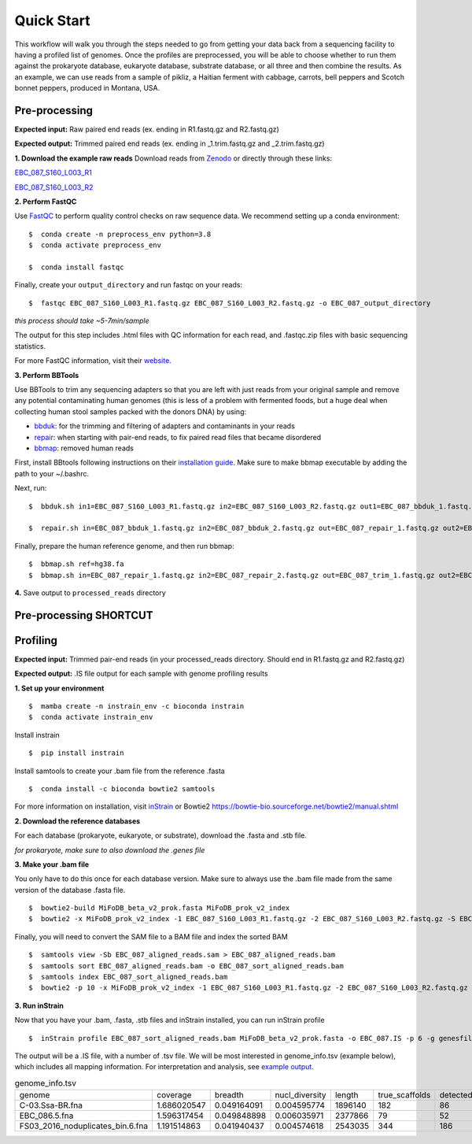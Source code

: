 Quick Start
===================
This workflow will walk you through the steps needed to go from getting your data back from a sequencing facility to having a profiled list of genomes.
Once the profiles are preprocessed, you will be able to choose whether to run them against the prokaryote database, eukaryote database, substrate database, or all three and then combine the results.
As an example, we can use reads from a sample of pikliz, a Haitian ferment with cabbage, carrots, bell peppers and Scotch bonnet peppers, produced in Montana, USA.

Pre-processing
+++++++++++++++++++++++++++++++++++++++++++++++++++++++++++++++++++++

**Expected input:** Raw paired end reads (ex. ending in R1.fastq.gz and R2.fastq.gz)

**Expected output:** Trimmed paired end reads (ex. ending in _1.trim.fastq.gz and _2.trim.fastq.gz)

**1. Download the example raw reads**
Download reads from `Zenodo <https://zenodo.org/records/10881265>`_ or directly through these links: 

`EBC_087_S160_L003_R1 <https://zenodo.org/records/10881265/files/EBC_087_S160_L003_R1.fastq.gz?download=1>`_

`EBC_087_S160_L003_R2 <https://zenodo.org/records/10881265/files/EBC_087_S160_L003_R2.fastq.gz?download=1>`_


**2. Perform FastQC**

Use `FastQC <https://www.bioinformatics.babraham.ac.uk/projects/fastqc/>`_ to perform quality control checks on raw sequence data.
We recommend setting up a conda environment:
::

 $  conda create -n preprocess_env python=3.8
 $  conda activate preprocess_env  

 $  conda install fastqc

Finally, create your ``output_directory`` and run fastqc on your reads:
::

 $  fastqc EBC_087_S160_L003_R1.fastq.gz EBC_087_S160_L003_R2.fastq.gz -o EBC_087_output_directory

*this process should take ~5-7min/sample*

The output for this step includes .html files with QC information for each read, and .fastqc.zip files with basic sequencing statistics.

For more FastQC information, visit their `website <https://www.bioinformatics.babraham.ac.uk/projects/fastqc/>`_.

**3. Perform BBTools**

Use BBTools to trim any sequencing adapters so that you are left with just reads from your original sample and remove any potential contaminating human genomes (this is less of a problem with fermented foods, but a huge deal when collecting human stool samples packed with the donors DNA) by using:

* `bbduk <https://jgi.doe.gov/data-and-tools/software-tools/bbtools/bb-tools-user-guide/bbduk-guide/>`_: for the trimming and filtering of adapters and contaminants in your reads

* `repair <https://jgi.doe.gov/data-and-tools/software-tools/bbtools/bb-tools-user-guide/repair-guide/>`_: when starting with pair-end reads, to fix paired read files that became disordered

* `bbmap <https://jgi.doe.gov/data-and-tools/software-tools/bbtools/bb-tools-user-guide/bbmap-guide/>`_: removed human reads

First, install BBtools following instructions on their `installation guide <https://jgi.doe.gov/data-and-tools/software-tools/bbtools/bb-tools-user-guide/installation-guide/>`_. Make sure to make bbmap executable by adding the path to your ~/.bashrc.

Next, run:
::

 $  bbduk.sh in1=EBC_087_S160_L003_R1.fastq.gz in2=EBC_087_S160_L003_R2.fastq.gz out1=EBC_087_bbduk_1.fastq.gz out2=EBC_087_bbduk_2.fastq.gz ref=$ADAPTERS ktrim=r k=23 mink=11 hdist=1 tpe tbo &> EBC_087.bbduk.log

 $  repair.sh in=EBC_087_bbduk_1.fastq.gz in2=EBC_087_bbduk_2.fastq.gz out=EBC_087_repair_1.fastq.gz out2=EBC_087_repair_2.fastq.gz

Finally, prepare the human reference genome, and then run bbmap:
::

 $  bbmap.sh ref=hg38.fa
 $  bbmap.sh in=EBC_087_repair_1.fastq.gz in2=EBC_087_repair_2.fastq.gz out=EBC_087_trim_1.fastq.gz out2=EBC_087_trim_2.fastq.gz ref=hg38.fa nodisk

**4.** Save output to ``processed_reads`` directory

Pre-processing SHORTCUT
+++++++++++++++++++++++++++++++++++++++++++++++++++++++++++++++++++++



Profiling
+++++++++++++++++++++++++++++++++++++++++++++++++++++++++++++++++++++
**Expected input:** Trimmed pair-end reads (in your processed_reads directory. Should end in R1.fastq.gz and R2.fastq.gz)

**Expected output:** .IS file output for each sample with genome profiling results

**1. Set up your environment**
::

 $  mamba create -n instrain_env -c bioconda instrain
 $  conda activate instrain_env

Install instrain
::

 $  pip install instrain

Install samtools to create your .bam file from the reference .fasta
::

 $  conda install -c bioconda bowtie2 samtools

For more information on installation, visit `inStrain <https://instrain.readthedocs.io/en/latest/installation.html>`_ or Bowtie2 `<https://bowtie-bio.sourceforge.net/bowtie2/manual.shtml>`_

**2. Download the reference databases**

For each database (prokaryote, eukaryote, or substrate), download the .fasta and .stb file.

*for prokaryote, make sure to also download the .genes file*

**3. Make your .bam file**

You only have to do this once for each database version. Make sure to always use the .bam file made from the same version of the database .fasta file.
::

 $  bowtie2-build MiFoDB_beta_v2_prok.fasta MiFoDB_prok_v2_index
 $  bowtie2 -x MiFoDB_prok_v2_index -1 EBC_087_S160_L003_R1.fastq.gz -2 EBC_087_S160_L003_R2.fastq.gz -S EBC_087_aligned_reads.sam

Finally, you will need to convert the SAM file to a BAM file and index the sorted BAM
::

 $  samtools view -Sb EBC_087_aligned_reads.sam > EBC_087_aligned_reads.bam
 $  samtools sort EBC_087_aligned_reads.bam -o EBC_087_sort_aligned_reads.bam
 $  samtools index EBC_087_sort_aligned_reads.bam
 $  bowtie2 -p 10 -x MiFoDB_prok_v2_index -1 EBC_087_S160_L003_R1.fastq.gz -2 EBC_087_S160_L003_R2.fastq.gz -S EBC_087_aligned_reads.sam)  2>bowtie2.EBC_087.log

**3. Run inStrain**

Now that you have your .bam, .fasta, .stb files and inStrain installed, you can run inStrain profile
::

 $  inStrain profile EBC_087_sort_aligned_reads.bam MiFoDB_beta_v2_prok.fasta -o EBC_087.IS -p 6 -g genesfile.fasta --stb_file MiFoDB_beta_v2_prok.stb --genes_file MiFoDB_beta_v2_prok.genes.fna --instrain_profile_args --database_mode

The output will be a .IS file, with a number of .tsv file. We will be most interested in genome_info.tsv (example below), which includes all mapping information. For interpretation and analysis, see `example output <https://mifodb.readthedocs.io/en/latest/example_output.html>`_.


.. csv-table:: genome_info.tsv

    genome,coverage,breadth,nucl_diversity,length,true_scaffolds,detected_scaffolds,coverage_median,coverage_std,coverage_SEM,breadth_minCov,breadth_expected,nucl_diversity_rarefied,conANI_reference,popANI_reference,iRep,iRep_GC_corrected,linked_SNV_count,SNV_distance_mean,r2_mean,d_prime_mean,consensus_divergent_sites,population_divergent_sites,SNS_count,SNV_count,filtered_read_pair_count,reads_unfiltered_pairs,reads_mean_PID,reads_unfiltered_reads,divergent_site_count
    C-03.Ssa-BR.fna,1.686020547,0.049164091,0.004595774,1896140,182,86,0,69.19478668,0.050739639,0.011300326,0.774346839,0.000140703,0.986372334,0.988145797,,0.981642137,36199,417,FALSE,242,39.69008264,0.951699521,0.999845137,292,254,252,165,15171,15417,0.981642137,36199,417,292,254
    EBC_086.5.fna,1.596317454,0.049848898,0.006035971,2377866,79,52,0,19.94120243,0.012974942,0.028909535,0.755746415,0.002048653,0.979081506,0.984682077,,0.969968582,48221,1865,FALSE,1337,56.69334331,0.637899,652,0.9941014,1438,36199,417,292,254
    FS03_2016_noduplicates_bin.6.fna,1.191514863,0.041940437,0.004574618,2543035,344,186,0,21.96261861,0.013962518,0.008234649,0.650799011,0.001974379,0.966286233,0.96981997,,FALSE,393,68.18320611,0.596979301,0.989440015,706,632,628,185,14188,15687,0.965486302,39649,813


	
